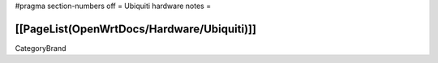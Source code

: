 #pragma section-numbers off
= Ubiquiti hardware notes =

[[PageList(OpenWrtDocs/Hardware/Ubiquiti)]]
----
CategoryBrand
